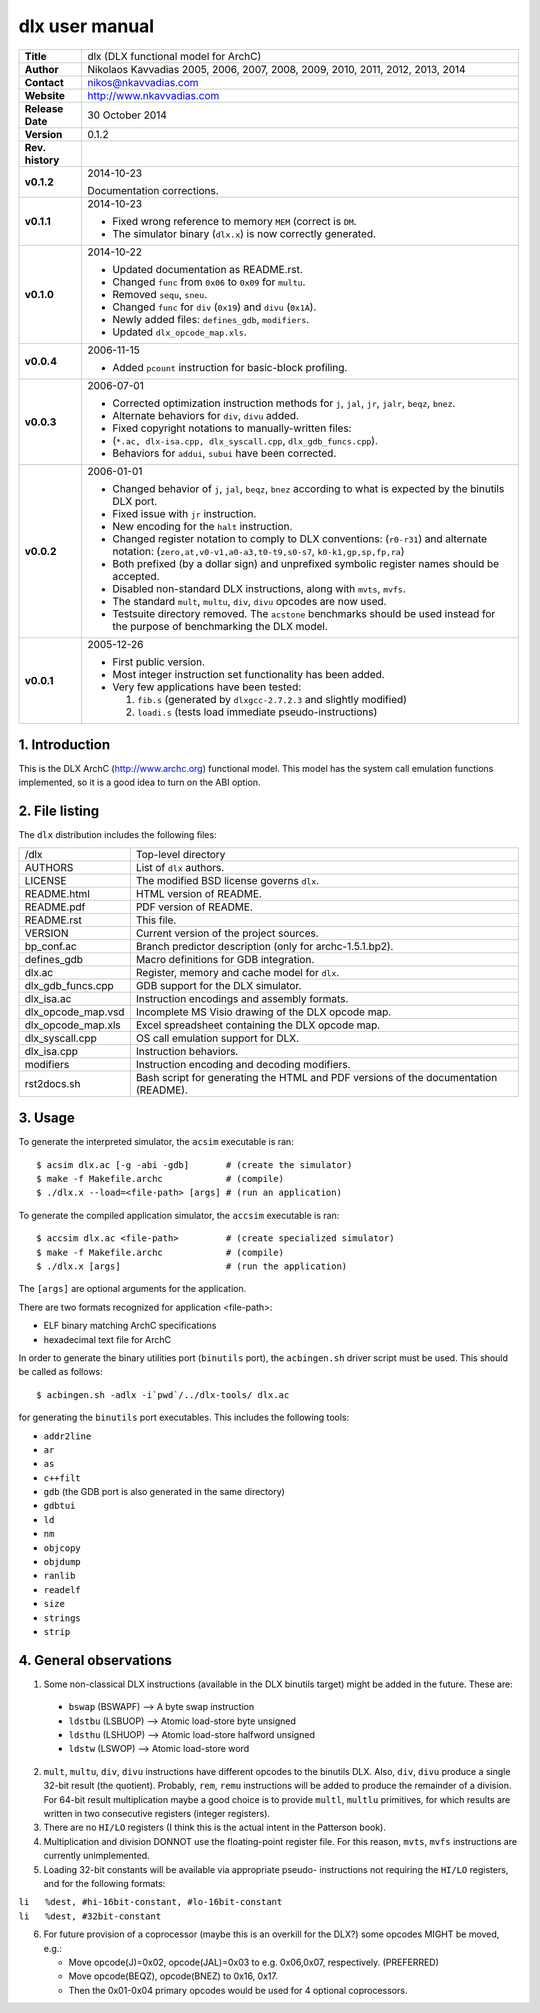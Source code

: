 =================
 dlx user manual
=================

+-------------------+----------------------------------------------------------+
| **Title**         | dlx (DLX functional model for ArchC)                     |
+-------------------+----------------------------------------------------------+
| **Author**        | Nikolaos Kavvadias 2005, 2006, 2007, 2008, 2009,         |
|                   | 2010, 2011, 2012, 2013, 2014                             |
+-------------------+----------------------------------------------------------+
| **Contact**       | nikos@nkavvadias.com                                     |
+-------------------+----------------------------------------------------------+
| **Website**       | http://www.nkavvadias.com                                |
+-------------------+----------------------------------------------------------+
| **Release Date**  | 30 October 2014                                          |
+-------------------+----------------------------------------------------------+
| **Version**       | 0.1.2                                                    |
+-------------------+----------------------------------------------------------+
| **Rev. history**  |                                                          |
+-------------------+----------------------------------------------------------+
|        **v0.1.2** | 2014-10-23                                               |
|                   |                                                          |
|                   | Documentation corrections.                               |
+-------------------+----------------------------------------------------------+
|        **v0.1.1** | 2014-10-23                                               |
|                   |                                                          |
|                   | - Fixed wrong reference to memory ``MEM`` (correct is    |
|                   |   ``DM``.                                                |
|                   | - The simulator binary (``dlx.x``) is now correctly      |
|                   |   generated.                                             |
+-------------------+----------------------------------------------------------+
|        **v0.1.0** | 2014-10-22                                               |
|                   |                                                          |
|                   | - Updated documentation as README.rst.                   |
|                   | - Changed ``func`` from ``0x06`` to ``0x09`` for         |
|                   |   ``multu``.                                             |
|                   | - Removed ``sequ``, ``sneu``.                            |
|                   | - Changed ``func`` for ``div`` (``0x19``) and ``divu``   |
|                   |   (``0x1A``).                                            |
|                   | - Newly added files: ``defines_gdb``, ``modifiers``.     |
|                   | - Updated ``dlx_opcode_map.xls``.                        |
+-------------------+----------------------------------------------------------+
|        **v0.0.4** | 2006-11-15                                               |
|                   |                                                          |
|                   | - Added ``pcount`` instruction for basic-block profiling.|
+-------------------+----------------------------------------------------------+
|        **v0.0.3** | 2006-07-01                                               |
|                   |                                                          |
|                   | - Corrected optimization instruction methods for ``j``,  |
|                   |   ``jal``, ``jr``, ``jalr``, ``beqz``, ``bnez``.         |
|                   | - Alternate behaviors for ``div``, ``divu`` added.       |
|                   | - Fixed copyright notations to manually-written files:   |
|                   | - (``*.ac, dlx-isa.cpp, dlx_syscall.cpp``,               |
|                   |   ``dlx_gdb_funcs.cpp``).                                |
|                   | - Behaviors for ``addui``, ``subui`` have been corrected.|
+-------------------+----------------------------------------------------------+
|        **v0.0.2** | 2006-01-01                                               |
|                   |                                                          |
|                   | - Changed behavior of ``j``, ``jal``, ``beqz``, ``bnez`` |
|                   |   according to what is expected by the binutils DLX port.|
|                   | - Fixed issue with ``jr`` instruction.                   |
|                   | - New encoding for the ``halt`` instruction.             |
|                   | - Changed register notation to comply to DLX conventions:|
|                   |   (``r0-r31``) and alternate notation:                   |
|                   |   (``zero,at,v0-v1,a0-a3,t0-t9,s0-s7``,                  |
|                   |   ``k0-k1,gp,sp,fp,ra``)                                 |
|                   | - Both prefixed (by a dollar sign) and unprefixed        |
|                   |   symbolic register names should be accepted.            |
|                   | - Disabled non-standard DLX instructions, along with     |
|                   |   ``mvts``, ``mvfs``.                                    |
|                   | - The standard ``mult``, ``multu``, ``div``, ``divu``    |
|                   |   opcodes are now used.                                  |
|                   | - Testsuite directory removed. The ``acstone``           |
|                   |   benchmarks should be used instead for the purpose of   |
|                   |   benchmarking the DLX model.                            |
+-------------------+----------------------------------------------------------+
|        **v0.0.1** | 2005-12-26                                               |
|                   |                                                          |
|                   | - First public version.                                  |
|                   | - Most integer instruction set functionality has been    |
|                   |   added.                                                 |
|                   | - Very few applications have been tested:                |
|                   |                                                          |
|                   |   1. ``fib.s`` (generated by ``dlxgcc-2.7.2.3`` and      |
|                   |      slightly modified)                                  |
|                   |   2. ``loadi.s`` (tests load immediate                   |
|                   |      pseudo-instructions)                                |
+-------------------+----------------------------------------------------------+


1. Introduction
===============

This is the DLX ArchC (http://www.archc.org) functional model. This model has 
the system call emulation functions implemented, so it is a good idea to turn on 
the ABI option.


2. File listing
===============

The ``dlx`` distribution includes the following files:
   
+-----------------------+------------------------------------------------------+
| /dlx                  | Top-level directory                                  |
+-----------------------+------------------------------------------------------+
| AUTHORS               | List of ``dlx`` authors.                             |
+-----------------------+------------------------------------------------------+
| LICENSE               | The modified BSD license governs ``dlx``.            |
+-----------------------+------------------------------------------------------+
| README.html           | HTML version of README.                              |
+-----------------------+------------------------------------------------------+
| README.pdf            | PDF version of README.                               |
+-----------------------+------------------------------------------------------+
| README.rst            | This file.                                           |
+-----------------------+------------------------------------------------------+
| VERSION               | Current version of the project sources.              |
+-----------------------+------------------------------------------------------+
| bp_conf.ac            | Branch predictor description (only for               |
|                       | archc-1.5.1.bp2).                                    |
+-----------------------+------------------------------------------------------+
| defines_gdb           | Macro definitions for GDB integration.               |
+-----------------------+------------------------------------------------------+
| dlx.ac                | Register, memory and cache model for ``dlx``.        |
+-----------------------+------------------------------------------------------+
| dlx_gdb_funcs.cpp     | GDB support for the DLX simulator.                   |
+-----------------------+------------------------------------------------------+
| dlx_isa.ac            | Instruction encodings and assembly formats.          |
+-----------------------+------------------------------------------------------+
| dlx_opcode_map.vsd    | Incomplete MS Visio drawing of the DLX opcode map.   |
+-----------------------+------------------------------------------------------+
| dlx_opcode_map.xls    | Excel spreadsheet containing the DLX opcode map.     |
+-----------------------+------------------------------------------------------+
| dlx_syscall.cpp       | OS call emulation support for DLX.                   |
+-----------------------+------------------------------------------------------+
| dlx_isa.cpp           | Instruction behaviors.                               |
+-----------------------+------------------------------------------------------+
| modifiers             | Instruction encoding and decoding modifiers.         |
+-----------------------+------------------------------------------------------+
| rst2docs.sh           | Bash script for generating the HTML and PDF versions |
|                       | of the documentation (README).                       |
+-----------------------+------------------------------------------------------+


3. Usage
========

To generate the interpreted simulator, the ``acsim`` executable is ran::

  $ acsim dlx.ac [-g -abi -gdb]       # (create the simulator)
  $ make -f Makefile.archc            # (compile)
  $ ./dlx.x --load=<file-path> [args] # (run an application)

To generate the compiled application simulator, the ``accsim`` executable is 
ran::

  $ accsim dlx.ac <file-path>         # (create specialized simulator)
  $ make -f Makefile.archc            # (compile)
  $ ./dlx.x [args]                    # (run the application)

The ``[args]`` are optional arguments for the application.

There are two formats recognized for application <file-path>:

- ELF binary matching ArchC specifications
- hexadecimal text file for ArchC

In order to generate the binary utilities port (``binutils`` port), the 
``acbingen.sh`` driver script must be used. This should be called as follows::

  $ acbingen.sh -adlx -i`pwd`/../dlx-tools/ dlx.ac

for generating the ``binutils`` port executables. This includes the following 
tools:

- ``addr2line``
- ``ar``
- ``as``
- ``c++filt``
- ``gdb`` (the GDB port is also generated in the same directory)
- ``gdbtui`` 
- ``ld``
- ``nm``
- ``objcopy``
- ``objdump``
- ``ranlib``
- ``readelf``
- ``size``
- ``strings``
- ``strip``


4. General observations
=======================

1. Some non-classical DLX instructions (available in the DLX binutils target)
   might be added in the future. These are:

  * ``bswap``  (BSWAPF) --> A byte swap instruction
  * ``ldstbu`` (LSBUOP) --> Atomic load-store byte unsigned
  * ``ldsthu`` (LSHUOP) --> Atomic load-store halfword unsigned
  * ``ldstw``  (LSWOP)  --> Atomic load-store word

2. ``mult``, ``multu``, ``div``, ``divu`` instructions have different opcodes 
   to the binutils DLX. Also, ``div``, ``divu`` produce a single 32-bit result 
   (the quotient). Probably, ``rem``, ``remu`` instructions will be added to 
   produce the remainder of a division. For 64-bit result multiplication maybe 
   a good choice is to provide ``multl``, ``multlu`` primitives, for which
   results are written in two consecutive registers (integer registers).

3. There are no ``HI/LO`` registers (I think this is the actual intent in the 
   Patterson book).

4. Multiplication and division DONNOT use the floating-point register file. 
   For this reason, ``mvts``, ``mvfs`` instructions are currently 
   unimplemented.

5. Loading 32-bit constants will be available via appropriate pseudo-
   instructions not requiring the ``HI/LO`` registers, and for the following 
   formats:
  
| ``li   %dest, #hi-16bit-constant, #lo-16bit-constant``
| ``li   %dest, #32bit-constant``

6. For future provision of a coprocessor (maybe this is an overkill for the 
   DLX?) some opcodes MIGHT be moved, e.g.:

   * Move opcode(J)=0x02, opcode(JAL)=0x03 to e.g. 0x06,0x07, respectively. 
     (PREFERRED)
   * Move opcode(BEQZ), opcode(BNEZ) to  0x16, 0x17.
   * Then the 0x01-0x04 primary opcodes would be used for 4 optional 
     coprocessors.
